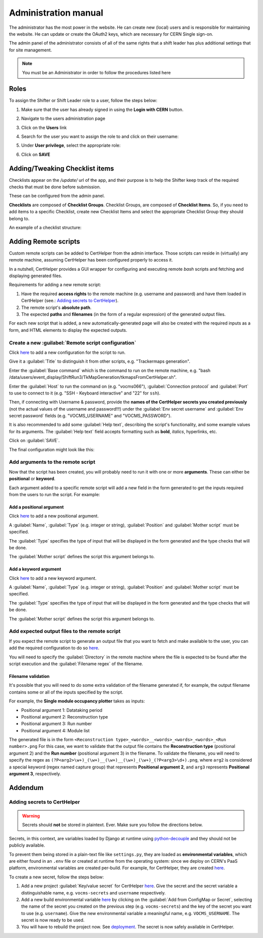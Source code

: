 Administration manual
=====================

The administrator has the most power in the website. He can create new
(local) users and is responsible for maintaining the website. He can
update or create the OAuth2 keys, which are necessary for CERN Single
sign-on.

The admin panel of the administrator consists of all of the same rights
that a shift leader has plus additional settings that for site
management.

.. note::
   
   You must be an Administrator in order to follow the procedures listed here

Roles
-----
To assign the Shifter or Shift Leader role to a user, follow the steps below:

#. Make sure that the user has already signed in using the **Login with CERN** button.
#. Navigate to the users administration page
     .. image:: images/admin-link.png   
#. Click on the **Users** link
     .. image:: images/admin-users.png
#. Search for the user you want to assign the role to and click on their username:
     .. image:: images/admin-user-to-assign.png
#. Under **User privilege**, select the appropriate role:
     .. image:: images/admin-change-role-shifter.png
#. Click on **SAVE**
	  
	   	   
Adding/Tweaking Checklist items
-------------------------------
Checklists appear on the `/update/` url of the app, and their purpose is to help
the Shifter keep track of the required checks that must be done before submission.

These can be configured from the admin panel.

**Checklists** are composed of **Checklist Groups**. Checklist Groups, are composed
of **Checklist Items**. So, if you need to add items to a specific Checklist, create
new Checklist Items and select the appropriate Checklist Group they should belong
to. 

An example of a checklist structure:

.. graphviz::
   
   digraph checklists {
   "Checklist Item" [color = green, shape = square, fixedsize=true, width=1.5]
   "Checklist Group" [color = blue, shape = square, fixedsize=true, width=1.5]
   "Checklist" [color = red, shape = square, fixedsize=true, width=1.5]

   "Checklist Item" -> "Checklist Group" [style=invis]
   "Checklist Group" -> "Checklist" [style=invis]   
   
   "Tracking" [color = red]
   "Bad components" [color = blue]
   "Tracking checks" [color = blue]
   "Check TkMaps" [color = green]
   "did we recover some 'known' bad component?" [color = green]
   "If yes, what is the reason to be flagged as bad?" [color = green]
   
   "did we recover some 'known' bad component?" -> "Bad components"
   "If yes, what is the reason to be flagged as bad?" -> "Bad components"   
   "Check TkMaps" -> "Tracking checks"
   "Bad components" -> "Tracking"
   "Tracking checks" -> "Tracking"
   }

   
Adding Remote scripts
---------------------

Custom remote scripts can be added to CertHelper from the admin interface.
Those scripts can reside in (virtually) any remote machine, assuming CertHelper
has been configured properly to access it.

In a nutshell, CertHelper provides a GUI wrapper for configuring and executing
remote `bash` scripts and fetching and displaying generated files.

Requirements for adding a new remote script:

1. Have the required **access rights** to the remote machine (e.g. username and password)
   and have them loaded in CertHelper (see.: `Adding secrets to CertHelper`_).
2. The remote script's **absolute path**.
3. The expected **paths** and **filenames** (in the form of a regular expression) of the
   generated output files.

For each new script that is added, a new automatically-generated page will also be created
with the required inputs as a form, and HTML elements to display the expected outputs.


Create a new :guilabel:`Remote script configuration`
^^^^^^^^^^^^^^^^^^^^^^^^^^^^^^^^^^^^^^^^^^^^^^^^^^^^

Click `here <http://certhelper.web.cern.ch/admin/remotescripts/remotescriptconfiguration/add/>`__
to add a new configuration for the script to run.

Give it a :guilabel:`Title` to distinguish it from other scripts, e.g. "Trackermaps generation".

Enter the :guilabel:`Base command` which is the command to run on the remote machine, e.g.
"bash /data/users/event_display/ShiftRun3/TkMapGeneration/tkmapsFromCertHelper.sh".

Enter the :guilabel:`Host` to run the command on (e.g. "vocms066"), :guilabel:`Connection protocol`
and :guilabel:`Port` to use to connect to it (e.g. "SSH - Keyboard interactive" and "22" for ``ssh``).

Then, if connecting with Username & password, provide the **names of the CertHelper secrets you
created previously** (not the actual values of the username and password!!!) under the
:guilabel:`Env secret username` and :guilabel:`Env secret password` fields
(e.g. "VOCMS_USERNAME" and "VOCMS_PASSWORD").

It is also recommended to add some :guilabel:`Help text`, describing the script's functionality,
and some example values for its arguments. The :guilabel:`Help text` field accepts formatting
such as **bold**, *italics*, hyperlinks, etc. 

Click on :guilabel:`SAVE`.

The final configuration might look like this:

.. image:: images/remotescripts_script.png

Add arguments to the remote script
^^^^^^^^^^^^^^^^^^^^^^^^^^^^^^^^^^
Now that the script has been created, you will probably need to run it with one or more **arguments**.
These can either be **positional** or **keyword**.

Each argument added to a specific remote script will add a new field in the form generated
to get the inputs required from the users to run the script. For example:

.. image:: images/remotescripts_form_arg.png

Add a positional argument
"""""""""""""""""""""""""
Click `here <https://certhelper.web.cern.ch/admin/remotescripts/scriptpositionalargument/add/>`__
to add a new positional argument.

A :guilabel:`Name`, :guilabel:`Type` (e.g. integer or string), :guilabel:`Position`
and :guilabel:`Mother script` must be specified.

The :guilabel:`Type` specifies the type of input that will be displayed in the form
generated and the type checks that will be done.

The :guilabel:`Mother script` defines the script this argument belongs to.

Add a keyword argument
""""""""""""""""""""""
Click `here <https://certhelper.web.cern.ch/admin/remotescripts/scriptkeywordargument/add/>`__
to add a new keyword argument.

A :guilabel:`Name`, :guilabel:`Type` (e.g. integer or string), :guilabel:`Position`
and :guilabel:`Mother script` must be specified.

The :guilabel:`Type` specifies the type of input that will be displayed in the form
generated and the type checks that will be done.

The :guilabel:`Mother script` defines the script this argument belongs to.

Add expected output files to the remote script
^^^^^^^^^^^^^^^^^^^^^^^^^^^^^^^^^^^^^^^^^^^^^^
If you expect the remote script to generate an output file that you
want to fetch and make available to the user, you can add the required
configuration to do so `here
<https://certhelper.web.cern.ch/admin/remotescripts/scriptoutputfile/add/>`__.

You will need to specify the :guilabel:`Directory` in the remote machine where
the file is expected to be found after the script execution and the
:guilabel:`Filename regex` of the filename.

Filename validation
"""""""""""""""""""

It's possible that you will need to do some extra validation of the filename
generated if, for example, the output filename contains some or all of the inputs
specified by the script.

For example, the **Single module occupancy plotter** takes as inputs:

- Positional argument 1: Datataking period
- Positional argument 2: Reconstruction type
- Positional argument 3: Run number
- Positional argument 4: Module list

The generated file is in the form
``<Reconstruction type>_<words>__<words>_<words>_<words>_<Run number>.png``
For this case, we want to validate that the output file contains the **Reconstruction
type** (positional argument 2) and the **Run number** (positional argument 3) in the filename.
To validate the filename, you will need to specify the regex as
``(?P<arg2>\w+)_(\w+)__(\w+)__(\w+)_(\w+)_(?P<arg3>\d+).png``, where ``arg2`` is considered
a special keyword (regex named capture group) that represents **Positional argument 2**, and
``arg3`` represents **Positional argument 3**, respectively.

		  
Addendum
--------

Adding secrets to CertHelper
^^^^^^^^^^^^^^^^^^^^^^^^^^^^

.. warning::

   Secrets should **not** be stored in plaintext. Ever. Make sure
   you follow the directions below.


Secrets, in this context, are variables loaded by Django at runtime using
`python-decouple <https://pypi.org/project/python-decouple/>`__
and they should not be publicly available.

To prevent them being stored in a plain-text file like ``settings.py``, they are
loaded as **environmental variables**, which are either found in an ``.env`` file
or created at runtime from the operating system: since we deploy on CERN's
PaaS platform, environmental variables are created per-build. For example, for
CertHelper, they are created `here
<https://paas.cern.ch/k8s/ns/certhelper/buildconfigs/certification-helper/environment>`__.

To create a new secret, follow the steps below:

1. Add a new project :guilabel:`Key/value secret` for CertHelper `here
   <https://paas.cern.ch/k8s/ns/certhelper/secrets>`__.
   Give the secret and the secret variable a distinguishable name, e.g.
   ``vocms-secrets`` and ``username`` respectively.
   
2. Add a new build environmental variable `here
   <https://paas.cern.ch/k8s/ns/certhelper/buildconfigs/certification-helper/environment>`__
   by clicking on the :guilabel:`Add from ConfigMap or Secret`, selecting the
   name of the secret you created on the previous step (e.g. ``vocms-secrets``) and
   the key of the secret you want to use (e.g. ``username``).
   Give the new environmental variable a meaningful name, e.g. ``VOCMS_USERNAME``.
   The secret is now ready to be used.
   
3. You will have to rebuild the project now. See `deployment
   <https://cmstrackerdpg.github.io/cms-tkdpg-software-knowledge-transfer/certhelper/deploying/guide/#deploying-a-new-build>`__.
   The secret is now safely available in CertHelper.

			 
